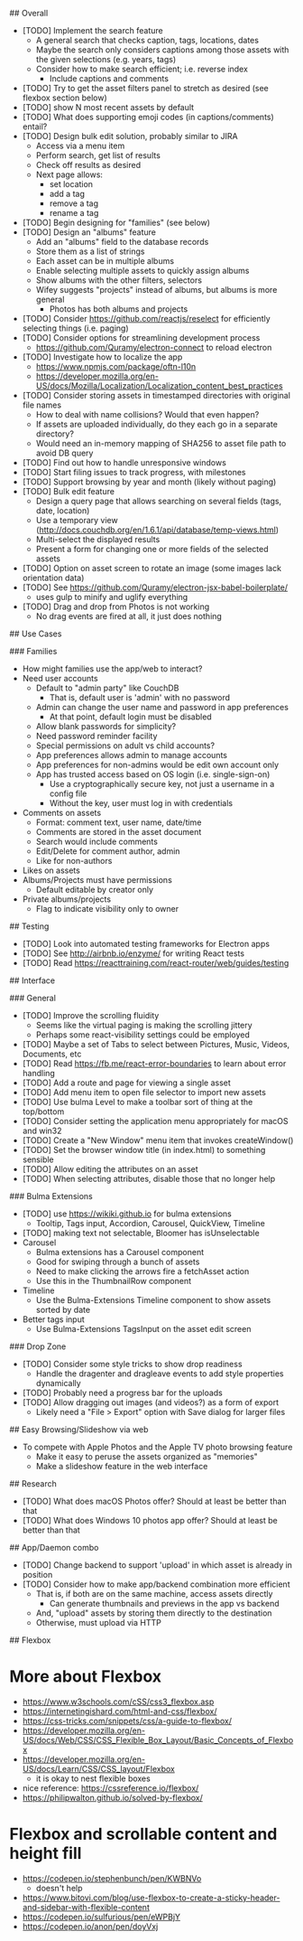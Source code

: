# TODO

## Overall

- [TODO] Implement the search feature
  - A general search that checks caption, tags, locations, dates
  - Maybe the search only considers captions among those assets with the given selections (e.g. years, tags)
  - Consider how to make search efficient; i.e. reverse index
    - Include captions and comments
- [TODO] Try to get the asset filters panel to stretch as desired (see flexbox section below)
- [TODO] show N most recent assets by default
- [TODO] What does supporting emoji codes (in captions/comments) entail?
- [TODO] Design bulk edit solution, probably similar to JIRA
  - Access via a menu item
  - Perform search, get list of results
  - Check off results as desired
  - Next page allows:
    - set location
    - add a tag
    - remove a tag
    - rename a tag
- [TODO] Begin designing for "families" (see below)
- [TODO] Design an "albums" feature
  - Add an "albums" field to the database records
  - Store them as a list of strings
  - Each asset can be in multiple albums
  - Enable selecting multiple assets to quickly assign albums
  - Show albums with the other filters, selectors
  - Wifey suggests "projects" instead of albums, but albums is more general
    - Photos has both albums and projects
- [TODO] Consider https://github.com/reactjs/reselect for efficiently selecting things (i.e. paging)
- [TODO] Consider options for streamlining development process
  - https://github.com/Quramy/electron-connect to reload electron
- [TODO] Investigate how to localize the app
  - https://www.npmjs.com/package/oftn-l10n
  - https://developer.mozilla.org/en-US/docs/Mozilla/Localization/Localization_content_best_practices
- [TODO] Consider storing assets in timestamped directories with original file names
  - How to deal with name collisions? Would that even happen?
  - If assets are uploaded individually, do they each go in a separate directory?
  - Would need an in-memory mapping of SHA256 to asset file path to avoid DB query
- [TODO] Find out how to handle unresponsive windows
- [TODO] Start filing issues to track progress, with milestones
- [TODO] Support browsing by year and month (likely without paging)
- [TODO] Bulk edit feature
  - Design a query page that allows searching on several fields (tags, date, location)
  - Use a temporary view (http://docs.couchdb.org/en/1.6.1/api/database/temp-views.html)
  - Multi-select the displayed results
  - Present a form for changing one or more fields of the selected assets
- [TODO] Option on asset screen to rotate an image (some images lack orientation data)
- [TODO] See https://github.com/Quramy/electron-jsx-babel-boilerplate/
  - uses gulp to minify and uglify everything
- [TODO] Drag and drop from Photos is not working
  - No drag events are fired at all, it just does nothing

## Use Cases

### Families

- How might families use the app/web to interact?
- Need user accounts
  - Default to "admin party" like CouchDB
    - That is, default user is 'admin' with no password
  - Admin can change the user name and password in app preferences
    - At that point, default login must be disabled
  - Allow blank passwords for simplicity?
  - Need password reminder facility
  - Special permissions on adult vs child accounts?
  - App preferences allows admin to manage accounts
  - App preferences for non-admins would be edit own account only
  - App has trusted access based on OS login (i.e. single-sign-on)
    - Use a cryptographically secure key, not just a username in a config file
    - Without the key, user must log in with credentials
- Comments on assets
  - Format: comment text, user name, date/time
  - Comments are stored in the asset document
  - Search would include comments
  - Edit/Delete for comment author, admin
  - Like for non-authors
- Likes on assets
- Albums/Projects must have permissions
  - Default editable by creator only
- Private albums/projects
  - Flag to indicate visibility only to owner

## Testing

- [TODO] Look into automated testing frameworks for Electron apps
- [TODO] See http://airbnb.io/enzyme/ for writing React tests
- [TODO] Read https://reacttraining.com/react-router/web/guides/testing

## Interface

### General

- [TODO] Improve the scrolling fluidity
  - Seems like the virtual paging is making the scrolling jittery
  - Perhaps some react-visibility settings could be employed
- [TODO] Maybe a set of Tabs to select between Pictures, Music, Videos, Documents, etc
- [TODO] Read https://fb.me/react-error-boundaries to learn about error handling
- [TODO] Add a route and page for viewing a single asset
- [TODO] Add menu item to open file selector to import new assets
- [TODO] Use bulma Level to make a toolbar sort of thing at the top/bottom
- [TODO] Consider setting the application menu appropriately for macOS and win32
- [TODO] Create a "New Window" menu item that invokes createWindow()
- [TODO] Set the browser window title (in index.html) to something sensible
- [TODO] Allow editing the attributes on an asset
- [TODO] When selecting attributes, disable those that no longer help

### Bulma Extensions

- [TODO] use https://wikiki.github.io for bulma extensions
  - Tooltip, Tags input, Accordion, Carousel, QuickView, Timeline
- [TODO] making text not selectable, Bloomer has isUnselectable
- Carousel
  - Bulma extensions has a Carousel component
  - Good for swiping through a bunch of assets
  - Need to make clicking the arrows fire a fetchAsset action
  - Use this in the ThumbnailRow component
- Timeline
  - Use the Bulma-Extensions Timeline component to show assets sorted by date
- Better tags input
   - Use Bulma-Extensions TagsInput on the asset edit screen

### Drop Zone

- [TODO] Consider some style tricks to show drop readiness
  - Handle the dragenter and dragleave events to add style properties dynamically
- [TODO] Probably need a progress bar for the uploads
- [TODO] Allow dragging out images (and videos?) as a form of export
  - Likely need a "File > Export" option with Save dialog for larger files

## Easy Browsing/Slideshow via web

- To compete with Apple Photos and the Apple TV photo browsing feature
  - Make it easy to peruse the assets organized as "memories"
  - Make a slideshow feature in the web interface

## Research

- [TODO] What does macOS Photos offer? Should at least be better than that
- [TODO] What does Windows 10 photos app offer? Should at least be better than that

## App/Daemon combo

- [TODO] Change backend to support 'upload' in which asset is already in position
- [TODO] Consider how to make app/backend combination more efficient
  - That is, if both are on the same machine, access assets directly
    - Can generate thumbnails and previews in the app vs backend
  - And, "upload" assets by storing them directly to the destination
  - Otherwise, must upload via HTTP

## Flexbox

* More about Flexbox
  - https://www.w3schools.com/cSS/css3_flexbox.asp
  - https://internetingishard.com/html-and-css/flexbox/
  - https://css-tricks.com/snippets/css/a-guide-to-flexbox/
  - https://developer.mozilla.org/en-US/docs/Web/CSS/CSS_Flexible_Box_Layout/Basic_Concepts_of_Flexbox
  - https://developer.mozilla.org/en-US/docs/Learn/CSS/CSS_layout/Flexbox
    + it is okay to nest flexible boxes
  - nice reference: https://cssreference.io/flexbox/
  - https://philipwalton.github.io/solved-by-flexbox/

* Flexbox and scrollable content and height fill
  - https://codepen.io/stephenbunch/pen/KWBNVo
    + doesn't help
  - https://www.bitovi.com/blog/use-flexbox-to-create-a-sticky-header-and-sidebar-with-flexible-content
  - https://codepen.io/sulfurious/pen/eWPBjY
  - https://codepen.io/anon/pen/doyVxj
